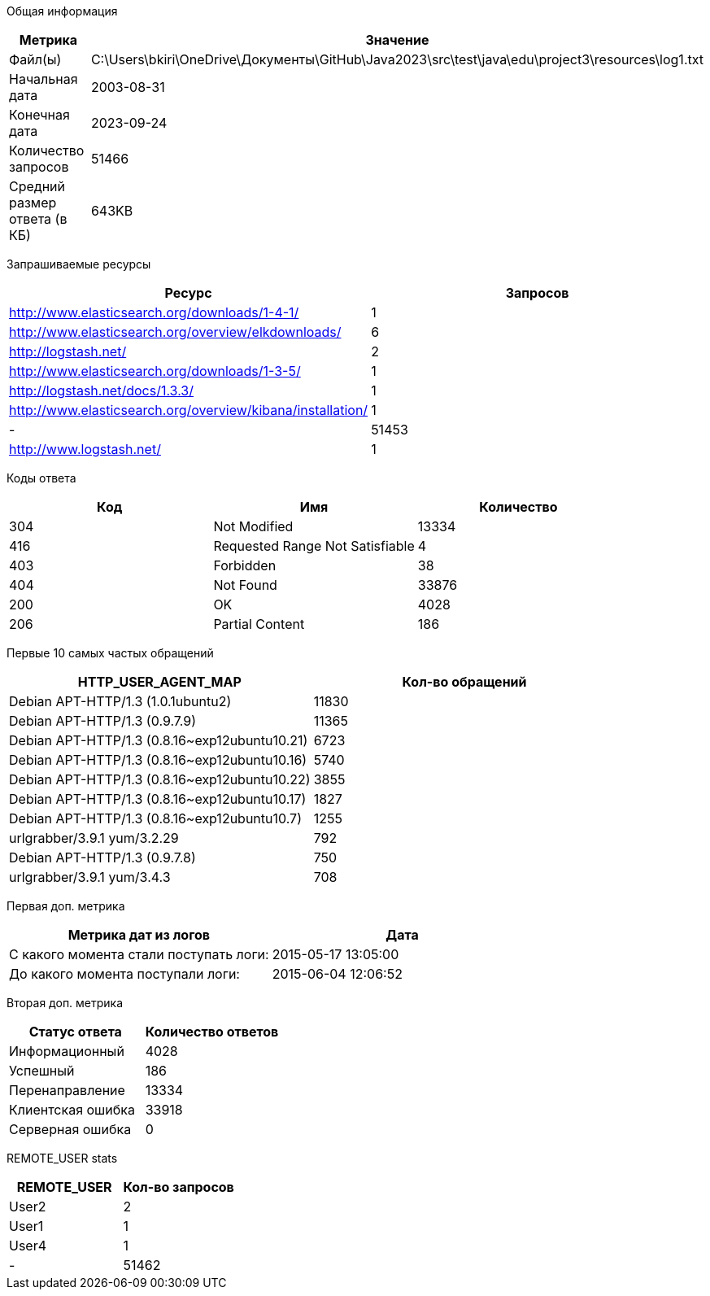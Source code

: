 Общая информация
|===
| Метрика | Значение 

|Файл(ы)
|C:\Users\bkiri\OneDrive\Документы\GitHub\Java2023\src\test\java\edu\project3\resources\log1.txt	

|Начальная дата
|2003-08-31

|Конечная дата
|2023-09-24

|Количество запросов
|51466

|Средний размер ответа (в КБ)
|643KB

|===
Запрашиваемые ресурсы
|===
| Ресурс | Запросов 

|http://www.elasticsearch.org/downloads/1-4-1/
|1

|http://www.elasticsearch.org/overview/elkdownloads/
|6

|http://logstash.net/
|2

|http://www.elasticsearch.org/downloads/1-3-5/
|1

|http://logstash.net/docs/1.3.3/
|1

|http://www.elasticsearch.org/overview/kibana/installation/
|1

|-
|51453

|http://www.logstash.net/
|1

|===
Коды ответа
|===
| Код | Имя | Количество 

|304
|Not Modified
|13334

|416
|Requested Range Not Satisfiable
|4

|403
|Forbidden
|38

|404
|Not Found
|33876

|200
|OK
|4028

|206
|Partial Content
|186

|===
Первые 10 самых частых обращений
|===
| HTTP_USER_AGENT_MAP | Кол-во обращений 

|Debian APT-HTTP/1.3 (1.0.1ubuntu2)
|11830

|Debian APT-HTTP/1.3 (0.9.7.9)
|11365

|Debian APT-HTTP/1.3 (0.8.16~exp12ubuntu10.21)
|6723

|Debian APT-HTTP/1.3 (0.8.16~exp12ubuntu10.16)
|5740

|Debian APT-HTTP/1.3 (0.8.16~exp12ubuntu10.22)
|3855

|Debian APT-HTTP/1.3 (0.8.16~exp12ubuntu10.17)
|1827

|Debian APT-HTTP/1.3 (0.8.16~exp12ubuntu10.7)
|1255

|urlgrabber/3.9.1 yum/3.2.29
|792

|Debian APT-HTTP/1.3 (0.9.7.8)
|750

|urlgrabber/3.9.1 yum/3.4.3
|708

|===
Первая доп. метрика
|===
| Метрика дат из логов | Дата 

|С какого момента стали поступать логи:
|2015-05-17  13:05:00

|До какого момента поступали логи: 
|2015-06-04  12:06:52

|===
Вторая доп. метрика
|===
| Статус ответа | Количество ответов 

|Информационный
|4028

|Успешный
|186

|Перенаправление
|13334

|Клиентская ошибка
|33918

|Серверная ошибка
|0

|===
REMOTE_USER stats
|===
| REMOTE_USER | Кол-во запросов 

|User2
|2

|User1
|1

|User4
|1

|-
|51462

|===
